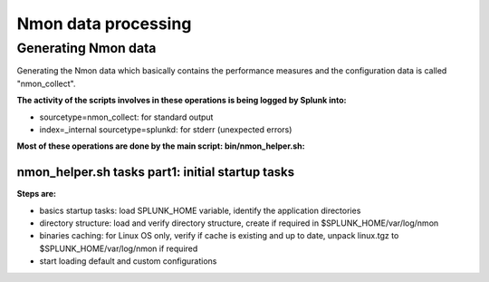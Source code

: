 ####################
Nmon data processing
####################

====================
Generating Nmon data
====================

Generating the Nmon data which basically contains the performance measures and the configuration data is called "nmon_collect".

**The activity of the scripts involves in these operations is being logged by Splunk into:**

* sourcetype=nmon_collect: for standard output
* index=_internal sourcetype=splunkd: for stderr (unexpected errors)

**Most of these operations are done by the main script: bin/nmon_helper.sh:**

*************************************************
nmon_helper.sh tasks part1: initial startup tasks
*************************************************

.. image:: img/nmon_helper_part1.png
   :alt: nmon_helper_part1.png
   :align: center

**Steps are:**

* basics startup tasks: load SPLUNK_HOME variable, identify the application directories
* directory structure: load and verify directory structure, create if required in $SPLUNK_HOME/var/log/nmon
* binaries caching: for Linux OS only, verify if cache is existing and up to date, unpack linux.tgz to $SPLUNK_HOME/var/log/nmon if required
* start loading default and custom configurations

